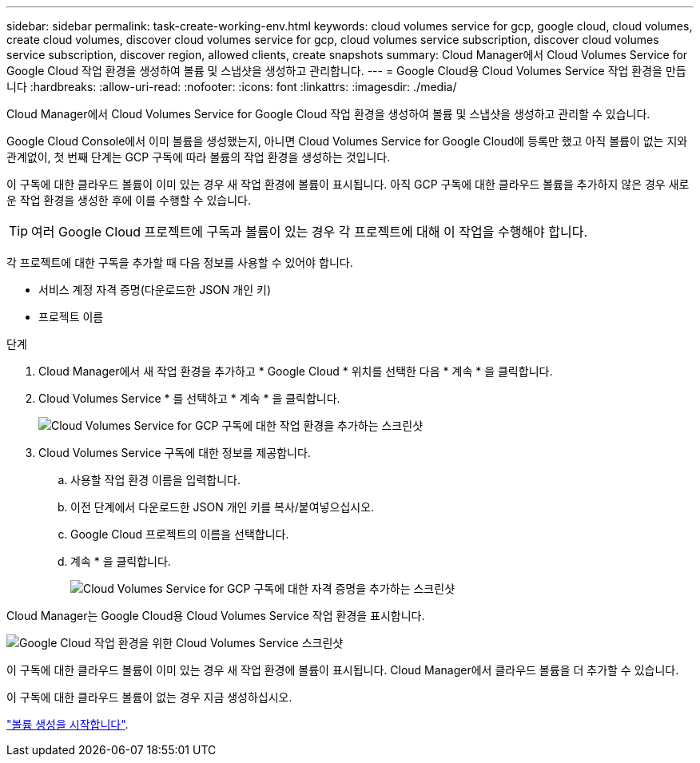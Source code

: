 ---
sidebar: sidebar 
permalink: task-create-working-env.html 
keywords: cloud volumes service for gcp, google cloud, cloud volumes, create cloud volumes, discover cloud volumes service for gcp, cloud volumes service subscription, discover cloud volumes service subscription, discover region, allowed clients, create snapshots 
summary: Cloud Manager에서 Cloud Volumes Service for Google Cloud 작업 환경을 생성하여 볼륨 및 스냅샷을 생성하고 관리합니다. 
---
= Google Cloud용 Cloud Volumes Service 작업 환경을 만듭니다
:hardbreaks:
:allow-uri-read: 
:nofooter: 
:icons: font
:linkattrs: 
:imagesdir: ./media/


[role="lead"]
Cloud Manager에서 Cloud Volumes Service for Google Cloud 작업 환경을 생성하여 볼륨 및 스냅샷을 생성하고 관리할 수 있습니다.

Google Cloud Console에서 이미 볼륨을 생성했는지, 아니면 Cloud Volumes Service for Google Cloud에 등록만 했고 아직 볼륨이 없는 지와 관계없이, 첫 번째 단계는 GCP 구독에 따라 볼륨의 작업 환경을 생성하는 것입니다.

이 구독에 대한 클라우드 볼륨이 이미 있는 경우 새 작업 환경에 볼륨이 표시됩니다. 아직 GCP 구독에 대한 클라우드 볼륨을 추가하지 않은 경우 새로운 작업 환경을 생성한 후에 이를 수행할 수 있습니다.


TIP: 여러 Google Cloud 프로젝트에 구독과 볼륨이 있는 경우 각 프로젝트에 대해 이 작업을 수행해야 합니다.

각 프로젝트에 대한 구독을 추가할 때 다음 정보를 사용할 수 있어야 합니다.

* 서비스 계정 자격 증명(다운로드한 JSON 개인 키)
* 프로젝트 이름


.단계
. Cloud Manager에서 새 작업 환경을 추가하고 * Google Cloud * 위치를 선택한 다음 * 계속 * 을 클릭합니다.
. Cloud Volumes Service * 를 선택하고 * 계속 * 을 클릭합니다.
+
image:screenshot_add_cvs_gcp_working_env.png["Cloud Volumes Service for GCP 구독에 대한 작업 환경을 추가하는 스크린샷"]

. Cloud Volumes Service 구독에 대한 정보를 제공합니다.
+
.. 사용할 작업 환경 이름을 입력합니다.
.. 이전 단계에서 다운로드한 JSON 개인 키를 복사/붙여넣으십시오.
.. Google Cloud 프로젝트의 이름을 선택합니다.
.. 계속 * 을 클릭합니다.
+
image:screenshot_add_cvs_gcp_credentials.png["Cloud Volumes Service for GCP 구독에 대한 자격 증명을 추가하는 스크린샷"]





Cloud Manager는 Google Cloud용 Cloud Volumes Service 작업 환경을 표시합니다.

image:screenshot_cvs_gcp_cloud.png["Google Cloud 작업 환경을 위한 Cloud Volumes Service 스크린샷"]

이 구독에 대한 클라우드 볼륨이 이미 있는 경우 새 작업 환경에 볼륨이 표시됩니다. Cloud Manager에서 클라우드 볼륨을 더 추가할 수 있습니다.

이 구독에 대한 클라우드 볼륨이 없는 경우 지금 생성하십시오.

link:task-create-volumes.html["볼륨 생성을 시작합니다"].
